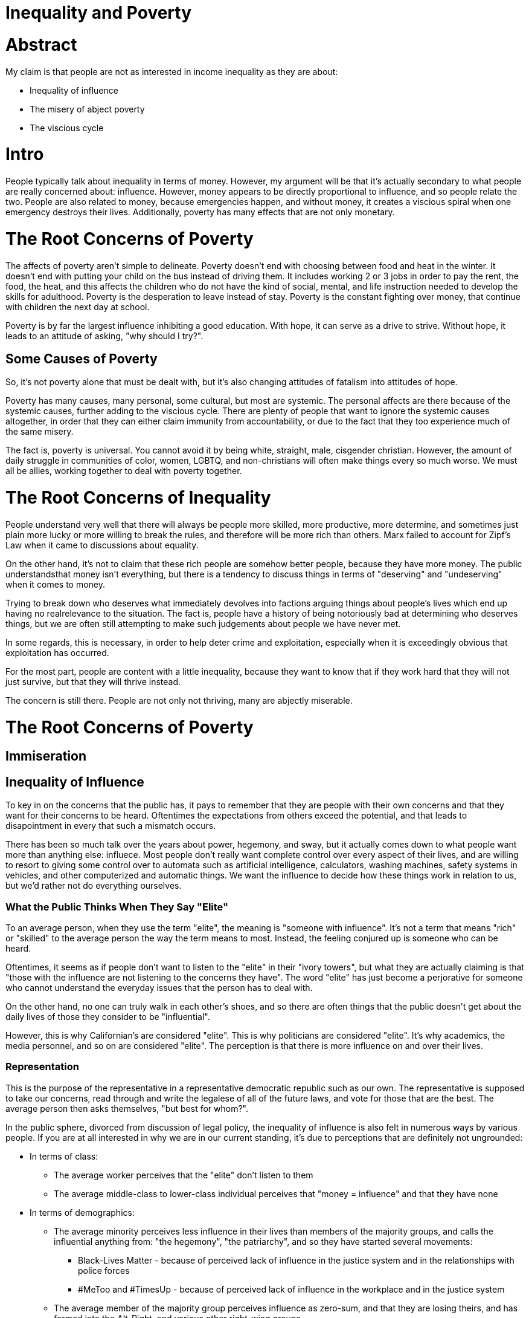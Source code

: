 = Inequality and Poverty

:toc: right

= Abstract
My claim is that people are not as interested in income inequality as they are about:

- Inequality of influence
- The misery of abject poverty
- The viscious cycle

= Intro
People typically talk about inequality in terms of money. However, my argument will be that it's actually secondary to what people are
really concerned about: influence. However, money appears to be directly proportional to influence, and so people relate the two. People are also related to money, because emergencies happen, and without money, it creates a viscious spiral when one emergency destroys their lives. Additionally, poverty has many effects that are not only monetary.

= The Root Concerns of Poverty

The affects of poverty aren't simple to delineate. Poverty doesn't end with choosing between food and heat in the winter. It doesn't end with putting your child on the bus instead of driving them. It includes working 2 or 3 jobs in order to pay the rent, the food, the heat, and this affects the children who do not have the kind of social, mental, and life instruction needed to develop the skills for adulthood. Poverty is the desperation to leave instead of stay. Poverty is the constant fighting over money, that continue with children the next day at school.

Poverty is by far the largest influence inhibiting a good education. With hope, it can serve as a drive to strive. Without hope, it leads to an attitude of asking, "why should I try?".

== Some Causes of Poverty

So, it's not poverty alone that must be dealt with, but it's also changing attitudes of fatalism into attitudes of hope.

Poverty has many causes, many personal, some cultural, but most are systemic. The personal affects are there because of the systemic causes, further adding to the viscious cycle. There are plenty of people that want to ignore the systemic causes altogether, in order that they can either claim immunity from accountability, or due to the fact that they too experience much of the same misery.

The fact is, poverty is universal. You cannot avoid it by being white, straight, male, cisgender christian. However, the amount of daily struggle in communities of color, women, LGBTQ, and non-christians will often make things every so much worse. We must all be allies, working together to deal with poverty together.

= The Root Concerns of Inequality
People understand very well that there will always be people more skilled, more productive, more determine, and sometimes just plain more lucky or more willing to break the rules, and therefore will be more rich than others. Marx failed to account for Zipf's Law when it came to discussions about equality. 

On the other hand, it's not to claim that these rich people are somehow better people, because they have more money. The public understandsthat money isn't everything, but there is a tendency to discuss things in terms of "deserving" and "undeserving" when it comes to money.

Trying to break down who deserves what immediately devolves into factions arguing things about people's lives which end up having no realrelevance to the situation. The fact is, people have a history of being notoriously bad at determining who deserves things, but we are often still attempting to make such judgements about people we have never met.

In some regards, this is necessary, in order to help deter crime and exploitation, especially when it is exceedingly obvious that 
exploitation has occurred.

For the most part, people are content with a little inequality, because they want to know that if they work hard that they will not just
survive, but that they will thrive instead.

The concern is still there. People are not only not thriving, many are abjectly miserable.


= The Root Concerns of Poverty

== Immiseration

== Inequality of Influence
To key in on the concerns that the public has, it pays to remember that they are people with their own concerns and that they want for
their concerns to be heard. Oftentimes the expectations from others exceed the potential, and that leads to disapointment in every that
such a mismatch occurs.

There has been so much talk over the years about power, hegemony, and sway, but it actually comes down to what people want more than
anything else: influece. Most people don't really want complete control over every aspect of their lives, and are willing to resort to
giving some control over to automata such as artificial intelligence, calculators, washing machines, safety systems in vehicles, and
other computerized and automatic things. We want the influence to decide how these things work in relation to us, but we'd rather not
do everything ourselves.

=== What the Public Thinks When They Say "Elite"
To an average person, when they use the term "elite", the meaning is "someone with influence". It's not a term that means "rich" or
"skilled" to the average person the way the term means to most. Instead, the feeling conjured up is someone who can be heard.

Oftentimes, it seems as if people don't want to listen to the "elite" in their "ivory towers", but what they are actually claiming is
that "those with the influence are not listening to the concerns they have". The word "elite" has just become a perjorative for someone
who cannot understand the everyday issues that the person has to deal with.

On the other hand, no one can truly walk in each other's shoes, and so there are often things that the public doesn't get about the daily
lives of those they consider to be "influential".

However, this is why Californian's are considered "elite". This is why politicians are considered "elite". It's why academics, the media
personnel, and so on are considered "elite". The perception is that there is more influence on and over their lives.

=== Representation

This is the purpose of the representative in a representative democratic republic such as our own. The representative is supposed to
take our concerns, read through and write the legalese of all of the future laws, and vote for those that are the best. The average
person then asks themselves, "but best for whom?".

In the public sphere, divorced from discussion of legal policy, the inequality of influence is also felt in numerous ways by various
people. If you are at all interested in why we are in our current standing, it's due to perceptions that are definitely not ungrounded:

* In terms of class:
** The average worker perceives that the "elite" don't listen to them
** The average middle-class to lower-class individual perceives that "money = influence" and that they have none

* In terms of demographics:
** The average minority perceives less influence in their lives than members of the majority groups, and calls the influential anything 
    from: "the hegemony", "the patriarchy", and so they have started several movements:
*** Black-Lives Matter - because of perceived lack of influence in the justice system and in the relationships with police forces
*** #MeToo and #TimesUp - because of perceived lack of influence in the workplace and in the justice system
    
** The average member of the majority group perceives influence as zero-sum, and that they are losing theirs, and has formed into the
    Alt-Right, and various other right-wing groups
    
* In terms of information:
** The average person perceives that their concerns are not being reported (media-bias)
** The average person perceives that their concerns are not being well-studied and described (anti-intellectualism, conspiracy,
    anti-academia, and anti-science)

Ultimately, people want representation, and they know that, if the squeaky wheel gets the oil, then it has turned into a squeek-match to
outspeak each other on every subject.

Expectations and pressure and stress

== Summary of the Root Concerns

- Immiseration
- Inequality of influence
